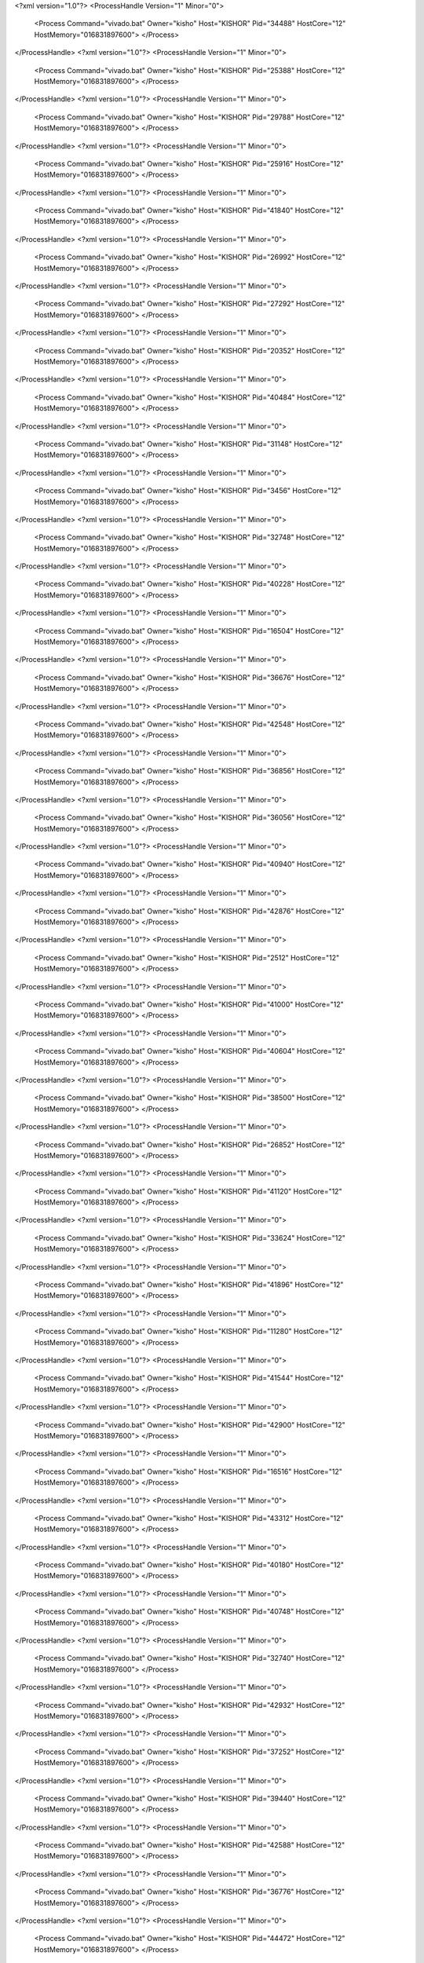<?xml version="1.0"?>
<ProcessHandle Version="1" Minor="0">
    <Process Command="vivado.bat" Owner="kisho" Host="KISHOR" Pid="34488" HostCore="12" HostMemory="016831897600">
    </Process>
</ProcessHandle>
<?xml version="1.0"?>
<ProcessHandle Version="1" Minor="0">
    <Process Command="vivado.bat" Owner="kisho" Host="KISHOR" Pid="25388" HostCore="12" HostMemory="016831897600">
    </Process>
</ProcessHandle>
<?xml version="1.0"?>
<ProcessHandle Version="1" Minor="0">
    <Process Command="vivado.bat" Owner="kisho" Host="KISHOR" Pid="29788" HostCore="12" HostMemory="016831897600">
    </Process>
</ProcessHandle>
<?xml version="1.0"?>
<ProcessHandle Version="1" Minor="0">
    <Process Command="vivado.bat" Owner="kisho" Host="KISHOR" Pid="25916" HostCore="12" HostMemory="016831897600">
    </Process>
</ProcessHandle>
<?xml version="1.0"?>
<ProcessHandle Version="1" Minor="0">
    <Process Command="vivado.bat" Owner="kisho" Host="KISHOR" Pid="41840" HostCore="12" HostMemory="016831897600">
    </Process>
</ProcessHandle>
<?xml version="1.0"?>
<ProcessHandle Version="1" Minor="0">
    <Process Command="vivado.bat" Owner="kisho" Host="KISHOR" Pid="26992" HostCore="12" HostMemory="016831897600">
    </Process>
</ProcessHandle>
<?xml version="1.0"?>
<ProcessHandle Version="1" Minor="0">
    <Process Command="vivado.bat" Owner="kisho" Host="KISHOR" Pid="27292" HostCore="12" HostMemory="016831897600">
    </Process>
</ProcessHandle>
<?xml version="1.0"?>
<ProcessHandle Version="1" Minor="0">
    <Process Command="vivado.bat" Owner="kisho" Host="KISHOR" Pid="20352" HostCore="12" HostMemory="016831897600">
    </Process>
</ProcessHandle>
<?xml version="1.0"?>
<ProcessHandle Version="1" Minor="0">
    <Process Command="vivado.bat" Owner="kisho" Host="KISHOR" Pid="40484" HostCore="12" HostMemory="016831897600">
    </Process>
</ProcessHandle>
<?xml version="1.0"?>
<ProcessHandle Version="1" Minor="0">
    <Process Command="vivado.bat" Owner="kisho" Host="KISHOR" Pid="31148" HostCore="12" HostMemory="016831897600">
    </Process>
</ProcessHandle>
<?xml version="1.0"?>
<ProcessHandle Version="1" Minor="0">
    <Process Command="vivado.bat" Owner="kisho" Host="KISHOR" Pid="3456" HostCore="12" HostMemory="016831897600">
    </Process>
</ProcessHandle>
<?xml version="1.0"?>
<ProcessHandle Version="1" Minor="0">
    <Process Command="vivado.bat" Owner="kisho" Host="KISHOR" Pid="32748" HostCore="12" HostMemory="016831897600">
    </Process>
</ProcessHandle>
<?xml version="1.0"?>
<ProcessHandle Version="1" Minor="0">
    <Process Command="vivado.bat" Owner="kisho" Host="KISHOR" Pid="40228" HostCore="12" HostMemory="016831897600">
    </Process>
</ProcessHandle>
<?xml version="1.0"?>
<ProcessHandle Version="1" Minor="0">
    <Process Command="vivado.bat" Owner="kisho" Host="KISHOR" Pid="16504" HostCore="12" HostMemory="016831897600">
    </Process>
</ProcessHandle>
<?xml version="1.0"?>
<ProcessHandle Version="1" Minor="0">
    <Process Command="vivado.bat" Owner="kisho" Host="KISHOR" Pid="36676" HostCore="12" HostMemory="016831897600">
    </Process>
</ProcessHandle>
<?xml version="1.0"?>
<ProcessHandle Version="1" Minor="0">
    <Process Command="vivado.bat" Owner="kisho" Host="KISHOR" Pid="42548" HostCore="12" HostMemory="016831897600">
    </Process>
</ProcessHandle>
<?xml version="1.0"?>
<ProcessHandle Version="1" Minor="0">
    <Process Command="vivado.bat" Owner="kisho" Host="KISHOR" Pid="36856" HostCore="12" HostMemory="016831897600">
    </Process>
</ProcessHandle>
<?xml version="1.0"?>
<ProcessHandle Version="1" Minor="0">
    <Process Command="vivado.bat" Owner="kisho" Host="KISHOR" Pid="36056" HostCore="12" HostMemory="016831897600">
    </Process>
</ProcessHandle>
<?xml version="1.0"?>
<ProcessHandle Version="1" Minor="0">
    <Process Command="vivado.bat" Owner="kisho" Host="KISHOR" Pid="40940" HostCore="12" HostMemory="016831897600">
    </Process>
</ProcessHandle>
<?xml version="1.0"?>
<ProcessHandle Version="1" Minor="0">
    <Process Command="vivado.bat" Owner="kisho" Host="KISHOR" Pid="42876" HostCore="12" HostMemory="016831897600">
    </Process>
</ProcessHandle>
<?xml version="1.0"?>
<ProcessHandle Version="1" Minor="0">
    <Process Command="vivado.bat" Owner="kisho" Host="KISHOR" Pid="2512" HostCore="12" HostMemory="016831897600">
    </Process>
</ProcessHandle>
<?xml version="1.0"?>
<ProcessHandle Version="1" Minor="0">
    <Process Command="vivado.bat" Owner="kisho" Host="KISHOR" Pid="41000" HostCore="12" HostMemory="016831897600">
    </Process>
</ProcessHandle>
<?xml version="1.0"?>
<ProcessHandle Version="1" Minor="0">
    <Process Command="vivado.bat" Owner="kisho" Host="KISHOR" Pid="40604" HostCore="12" HostMemory="016831897600">
    </Process>
</ProcessHandle>
<?xml version="1.0"?>
<ProcessHandle Version="1" Minor="0">
    <Process Command="vivado.bat" Owner="kisho" Host="KISHOR" Pid="38500" HostCore="12" HostMemory="016831897600">
    </Process>
</ProcessHandle>
<?xml version="1.0"?>
<ProcessHandle Version="1" Minor="0">
    <Process Command="vivado.bat" Owner="kisho" Host="KISHOR" Pid="26852" HostCore="12" HostMemory="016831897600">
    </Process>
</ProcessHandle>
<?xml version="1.0"?>
<ProcessHandle Version="1" Minor="0">
    <Process Command="vivado.bat" Owner="kisho" Host="KISHOR" Pid="41120" HostCore="12" HostMemory="016831897600">
    </Process>
</ProcessHandle>
<?xml version="1.0"?>
<ProcessHandle Version="1" Minor="0">
    <Process Command="vivado.bat" Owner="kisho" Host="KISHOR" Pid="33624" HostCore="12" HostMemory="016831897600">
    </Process>
</ProcessHandle>
<?xml version="1.0"?>
<ProcessHandle Version="1" Minor="0">
    <Process Command="vivado.bat" Owner="kisho" Host="KISHOR" Pid="41896" HostCore="12" HostMemory="016831897600">
    </Process>
</ProcessHandle>
<?xml version="1.0"?>
<ProcessHandle Version="1" Minor="0">
    <Process Command="vivado.bat" Owner="kisho" Host="KISHOR" Pid="11280" HostCore="12" HostMemory="016831897600">
    </Process>
</ProcessHandle>
<?xml version="1.0"?>
<ProcessHandle Version="1" Minor="0">
    <Process Command="vivado.bat" Owner="kisho" Host="KISHOR" Pid="41544" HostCore="12" HostMemory="016831897600">
    </Process>
</ProcessHandle>
<?xml version="1.0"?>
<ProcessHandle Version="1" Minor="0">
    <Process Command="vivado.bat" Owner="kisho" Host="KISHOR" Pid="42900" HostCore="12" HostMemory="016831897600">
    </Process>
</ProcessHandle>
<?xml version="1.0"?>
<ProcessHandle Version="1" Minor="0">
    <Process Command="vivado.bat" Owner="kisho" Host="KISHOR" Pid="16516" HostCore="12" HostMemory="016831897600">
    </Process>
</ProcessHandle>
<?xml version="1.0"?>
<ProcessHandle Version="1" Minor="0">
    <Process Command="vivado.bat" Owner="kisho" Host="KISHOR" Pid="43312" HostCore="12" HostMemory="016831897600">
    </Process>
</ProcessHandle>
<?xml version="1.0"?>
<ProcessHandle Version="1" Minor="0">
    <Process Command="vivado.bat" Owner="kisho" Host="KISHOR" Pid="40180" HostCore="12" HostMemory="016831897600">
    </Process>
</ProcessHandle>
<?xml version="1.0"?>
<ProcessHandle Version="1" Minor="0">
    <Process Command="vivado.bat" Owner="kisho" Host="KISHOR" Pid="40748" HostCore="12" HostMemory="016831897600">
    </Process>
</ProcessHandle>
<?xml version="1.0"?>
<ProcessHandle Version="1" Minor="0">
    <Process Command="vivado.bat" Owner="kisho" Host="KISHOR" Pid="32740" HostCore="12" HostMemory="016831897600">
    </Process>
</ProcessHandle>
<?xml version="1.0"?>
<ProcessHandle Version="1" Minor="0">
    <Process Command="vivado.bat" Owner="kisho" Host="KISHOR" Pid="42932" HostCore="12" HostMemory="016831897600">
    </Process>
</ProcessHandle>
<?xml version="1.0"?>
<ProcessHandle Version="1" Minor="0">
    <Process Command="vivado.bat" Owner="kisho" Host="KISHOR" Pid="37252" HostCore="12" HostMemory="016831897600">
    </Process>
</ProcessHandle>
<?xml version="1.0"?>
<ProcessHandle Version="1" Minor="0">
    <Process Command="vivado.bat" Owner="kisho" Host="KISHOR" Pid="39440" HostCore="12" HostMemory="016831897600">
    </Process>
</ProcessHandle>
<?xml version="1.0"?>
<ProcessHandle Version="1" Minor="0">
    <Process Command="vivado.bat" Owner="kisho" Host="KISHOR" Pid="42588" HostCore="12" HostMemory="016831897600">
    </Process>
</ProcessHandle>
<?xml version="1.0"?>
<ProcessHandle Version="1" Minor="0">
    <Process Command="vivado.bat" Owner="kisho" Host="KISHOR" Pid="36776" HostCore="12" HostMemory="016831897600">
    </Process>
</ProcessHandle>
<?xml version="1.0"?>
<ProcessHandle Version="1" Minor="0">
    <Process Command="vivado.bat" Owner="kisho" Host="KISHOR" Pid="44472" HostCore="12" HostMemory="016831897600">
    </Process>
</ProcessHandle>
<?xml version="1.0"?>
<ProcessHandle Version="1" Minor="0">
    <Process Command="vivado.bat" Owner="kisho" Host="KISHOR" Pid="41068" HostCore="12" HostMemory="016831897600">
    </Process>
</ProcessHandle>
<?xml version="1.0"?>
<ProcessHandle Version="1" Minor="0">
    <Process Command="vivado.bat" Owner="kisho" Host="KISHOR" Pid="44264" HostCore="12" HostMemory="016831897600">
    </Process>
</ProcessHandle>
<?xml version="1.0"?>
<ProcessHandle Version="1" Minor="0">
    <Process Command="vivado.bat" Owner="kisho" Host="KISHOR" Pid="23864" HostCore="12" HostMemory="016831897600">
    </Process>
</ProcessHandle>
<?xml version="1.0"?>
<ProcessHandle Version="1" Minor="0">
    <Process Command="vivado.bat" Owner="kisho" Host="KISHOR" Pid="51548" HostCore="12" HostMemory="016831897600">
    </Process>
</ProcessHandle>
<?xml version="1.0"?>
<ProcessHandle Version="1" Minor="0">
    <Process Command="vivado.bat" Owner="kisho" Host="KISHOR" Pid="27504" HostCore="12" HostMemory="016831897600">
    </Process>
</ProcessHandle>
<?xml version="1.0"?>
<ProcessHandle Version="1" Minor="0">
    <Process Command="vivado.bat" Owner="kisho" Host="KISHOR" Pid="1980" HostCore="12" HostMemory="016831897600">
    </Process>
</ProcessHandle>
<?xml version="1.0"?>
<ProcessHandle Version="1" Minor="0">
    <Process Command="vivado.bat" Owner="kisho" Host="KISHOR" Pid="49332" HostCore="12" HostMemory="016831897600">
    </Process>
</ProcessHandle>
<?xml version="1.0"?>
<ProcessHandle Version="1" Minor="0">
    <Process Command="vivado.bat" Owner="kisho" Host="KISHOR" Pid="42168" HostCore="12" HostMemory="016831897600">
    </Process>
</ProcessHandle>
<?xml version="1.0"?>
<ProcessHandle Version="1" Minor="0">
    <Process Command="vivado.bat" Owner="kisho" Host="KISHOR" Pid="51532" HostCore="12" HostMemory="016831897600">
    </Process>
</ProcessHandle>
<?xml version="1.0"?>
<ProcessHandle Version="1" Minor="0">
    <Process Command="vivado.bat" Owner="kisho" Host="KISHOR" Pid="46416" HostCore="12" HostMemory="016831897600">
    </Process>
</ProcessHandle>
<?xml version="1.0"?>
<ProcessHandle Version="1" Minor="0">
    <Process Command="vivado.bat" Owner="kisho" Host="KISHOR" Pid="53868" HostCore="12" HostMemory="016831897600">
    </Process>
</ProcessHandle>
<?xml version="1.0"?>
<ProcessHandle Version="1" Minor="0">
    <Process Command="vivado.bat" Owner="kisho" Host="KISHOR" Pid="42776" HostCore="12" HostMemory="016831897600">
    </Process>
</ProcessHandle>
<?xml version="1.0"?>
<ProcessHandle Version="1" Minor="0">
    <Process Command="vivado.bat" Owner="kisho" Host="KISHOR" Pid="32088" HostCore="12" HostMemory="016831897600">
    </Process>
</ProcessHandle>
<?xml version="1.0"?>
<ProcessHandle Version="1" Minor="0">
    <Process Command="vivado.bat" Owner="kisho" Host="KISHOR" Pid="2740" HostCore="12" HostMemory="016831897600">
    </Process>
</ProcessHandle>
<?xml version="1.0"?>
<ProcessHandle Version="1" Minor="0">
    <Process Command="vivado.bat" Owner="kisho" Host="KISHOR" Pid="53472" HostCore="12" HostMemory="016831897600">
    </Process>
</ProcessHandle>
<?xml version="1.0"?>
<ProcessHandle Version="1" Minor="0">
    <Process Command="vivado.bat" Owner="kisho" Host="KISHOR" Pid="50028" HostCore="12" HostMemory="016831897600">
    </Process>
</ProcessHandle>
<?xml version="1.0"?>
<ProcessHandle Version="1" Minor="0">
    <Process Command="vivado.bat" Owner="kisho" Host="KISHOR" Pid="27604" HostCore="12" HostMemory="016831897600">
    </Process>
</ProcessHandle>
<?xml version="1.0"?>
<ProcessHandle Version="1" Minor="0">
    <Process Command="vivado.bat" Owner="kisho" Host="KISHOR" Pid="53984" HostCore="12" HostMemory="016831897600">
    </Process>
</ProcessHandle>
<?xml version="1.0"?>
<ProcessHandle Version="1" Minor="0">
    <Process Command="vivado.bat" Owner="kisho" Host="KISHOR" Pid="36444" HostCore="12" HostMemory="016831897600">
    </Process>
</ProcessHandle>
<?xml version="1.0"?>
<ProcessHandle Version="1" Minor="0">
    <Process Command="vivado.bat" Owner="kisho" Host="KISHOR" Pid="53128" HostCore="12" HostMemory="016831897600">
    </Process>
</ProcessHandle>
<?xml version="1.0"?>
<ProcessHandle Version="1" Minor="0">
    <Process Command="vivado.bat" Owner="kisho" Host="KISHOR" Pid="52892" HostCore="12" HostMemory="016831897600">
    </Process>
</ProcessHandle>
<?xml version="1.0"?>
<ProcessHandle Version="1" Minor="0">
    <Process Command="vivado.bat" Owner="kisho" Host="KISHOR" Pid="46136" HostCore="12" HostMemory="016831897600">
    </Process>
</ProcessHandle>
<?xml version="1.0"?>
<ProcessHandle Version="1" Minor="0">
    <Process Command="vivado.bat" Owner="kisho" Host="KISHOR" Pid="4476" HostCore="12" HostMemory="016831897600">
    </Process>
</ProcessHandle>
<?xml version="1.0"?>
<ProcessHandle Version="1" Minor="0">
    <Process Command="vivado.bat" Owner="kisho" Host="KISHOR" Pid="32620" HostCore="12" HostMemory="016831897600">
    </Process>
</ProcessHandle>
<?xml version="1.0"?>
<ProcessHandle Version="1" Minor="0">
    <Process Command="vivado.bat" Owner="kisho" Host="KISHOR" Pid="54312" HostCore="12" HostMemory="016831897600">
    </Process>
</ProcessHandle>
<?xml version="1.0"?>
<ProcessHandle Version="1" Minor="0">
    <Process Command="vivado.bat" Owner="kisho" Host="KISHOR" Pid="40388" HostCore="12" HostMemory="016831897600">
    </Process>
</ProcessHandle>
<?xml version="1.0"?>
<ProcessHandle Version="1" Minor="0">
    <Process Command="vivado.bat" Owner="kisho" Host="KISHOR" Pid="53852" HostCore="12" HostMemory="016831897600">
    </Process>
</ProcessHandle>
<?xml version="1.0"?>
<ProcessHandle Version="1" Minor="0">
    <Process Command="vivado.bat" Owner="kisho" Host="KISHOR" Pid="32448" HostCore="12" HostMemory="016831897600">
    </Process>
</ProcessHandle>
